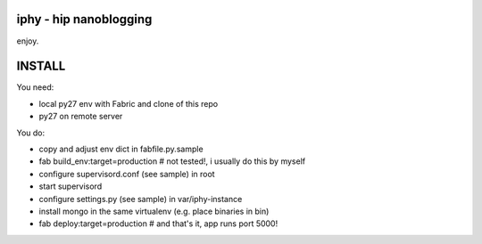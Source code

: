 iphy - hip nanoblogging
========================
enjoy.

INSTALL
========================
You need:

* local py27 env with Fabric and clone of this repo
* py27 on remote server

You do:

* copy and adjust env dict in fabfile.py.sample
* fab build_env:target=production # not tested!,
  i usually do this by myself
* configure supervisord.conf (see sample) in root
* start supervisord
* configure settings.py (see sample) in var/iphy-instance
* install mongo in the same virtualenv (e.g. place binaries in bin)
* fab deploy:target=production # and that's it, app runs port 5000!

